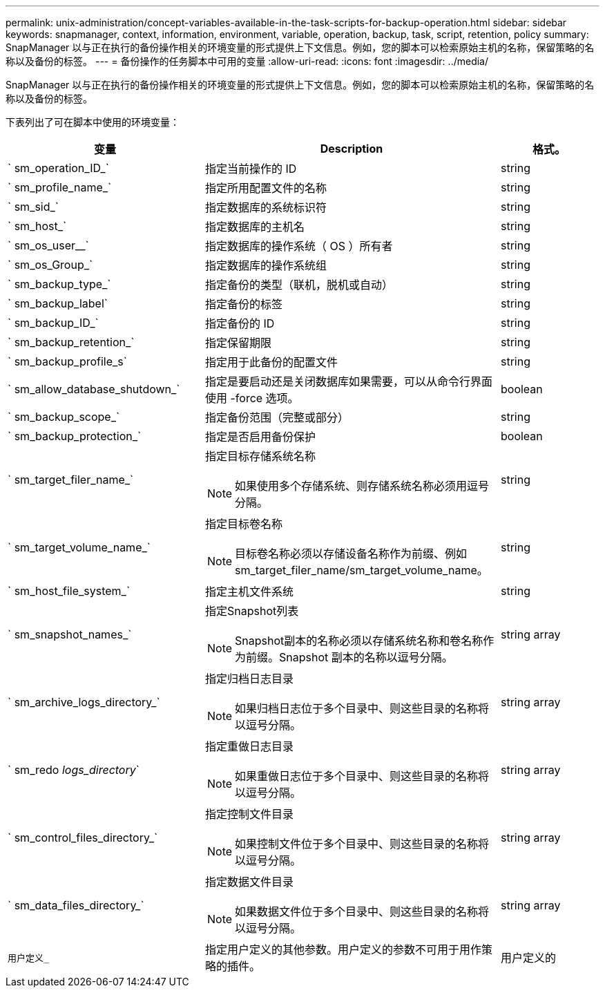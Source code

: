 ---
permalink: unix-administration/concept-variables-available-in-the-task-scripts-for-backup-operation.html 
sidebar: sidebar 
keywords: snapmanager, context, information, environment, variable, operation, backup, task, script, retention, policy 
summary: SnapManager 以与正在执行的备份操作相关的环境变量的形式提供上下文信息。例如，您的脚本可以检索原始主机的名称，保留策略的名称以及备份的标签。 
---
= 备份操作的任务脚本中可用的变量
:allow-uri-read: 
:icons: font
:imagesdir: ../media/


[role="lead"]
SnapManager 以与正在执行的备份操作相关的环境变量的形式提供上下文信息。例如，您的脚本可以检索原始主机的名称，保留策略的名称以及备份的标签。

下表列出了可在脚本中使用的环境变量：

[cols="2a,3a,1a"]
|===
| 变量 | Description | 格式。 


 a| 
` sm_operation_ID_`
 a| 
指定当前操作的 ID
 a| 
string



 a| 
` sm_profile_name_`
 a| 
指定所用配置文件的名称
 a| 
string



 a| 
` sm_sid_`
 a| 
指定数据库的系统标识符
 a| 
string



 a| 
` sm_host_`
 a| 
指定数据库的主机名
 a| 
string



 a| 
` sm_os_user__`
 a| 
指定数据库的操作系统（ OS ）所有者
 a| 
string



 a| 
` sm_os_Group_`
 a| 
指定数据库的操作系统组
 a| 
string



 a| 
` sm_backup_type_`
 a| 
指定备份的类型（联机，脱机或自动）
 a| 
string



 a| 
` sm_backup_label`
 a| 
指定备份的标签
 a| 
string



 a| 
` sm_backup_ID_`
 a| 
指定备份的 ID
 a| 
string



 a| 
` sm_backup_retention_`
 a| 
指定保留期限
 a| 
string



 a| 
` sm_backup_profile_s`
 a| 
指定用于此备份的配置文件
 a| 
string



 a| 
` sm_allow_database_shutdown_`
 a| 
指定是要启动还是关闭数据库如果需要，可以从命令行界面使用 -force 选项。
 a| 
boolean



 a| 
` sm_backup_scope_`
 a| 
指定备份范围（完整或部分）
 a| 
string



 a| 
` sm_backup_protection_`
 a| 
指定是否启用备份保护
 a| 
boolean



 a| 
` sm_target_filer_name_`
 a| 
指定目标存储系统名称


NOTE: 如果使用多个存储系统、则存储系统名称必须用逗号分隔。
 a| 
string



 a| 
` sm_target_volume_name_`
 a| 
指定目标卷名称


NOTE: 目标卷名称必须以存储设备名称作为前缀、例如sm_target_filer_name/sm_target_volume_name。
 a| 
string



 a| 
` sm_host_file_system_`
 a| 
指定主机文件系统
 a| 
string



 a| 
` sm_snapshot_names_`
 a| 
指定Snapshot列表


NOTE: Snapshot副本的名称必须以存储系统名称和卷名称作为前缀。Snapshot 副本的名称以逗号分隔。
 a| 
string array



 a| 
` sm_archive_logs_directory_`
 a| 
指定归档日志目录


NOTE: 如果归档日志位于多个目录中、则这些目录的名称将以逗号分隔。
 a| 
string array



 a| 
` sm_redo _logs_directory_`
 a| 
指定重做日志目录


NOTE: 如果重做日志位于多个目录中、则这些目录的名称将以逗号分隔。
 a| 
string array



 a| 
` sm_control_files_directory_`
 a| 
指定控制文件目录


NOTE: 如果控制文件位于多个目录中、则这些目录的名称将以逗号分隔。
 a| 
string array



 a| 
` sm_data_files_directory_`
 a| 
指定数据文件目录


NOTE: 如果数据文件位于多个目录中、则这些目录的名称将以逗号分隔。
 a| 
string array



 a| 
`用户定义_`
 a| 
指定用户定义的其他参数。用户定义的参数不可用于用作策略的插件。
 a| 
用户定义的

|===